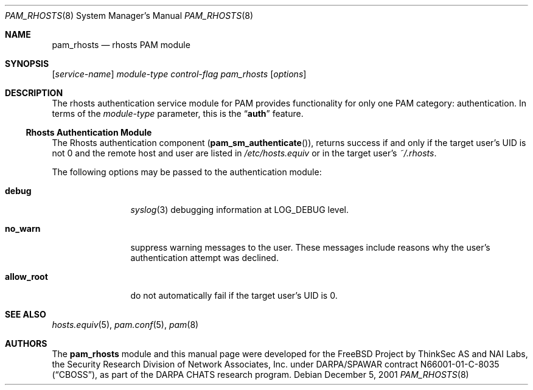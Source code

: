 .\" $NetBSD: pam_rhosts.8,v 1.3 2005/02/26 15:12:18 thorpej Exp $
.\" Copyright (c) 2001 Mark R V Murray
.\" All rights reserved.
.\" Copyright (c) 2001 Networks Associates Technology, Inc.
.\" All rights reserved.
.\"
.\" Portions of this software were developed for the FreeBSD Project by
.\" ThinkSec AS and NAI Labs, the Security Research Division of Network
.\" Associates, Inc.  under DARPA/SPAWAR contract N66001-01-C-8035
.\" ("CBOSS"), as part of the DARPA CHATS research program.
.\"
.\" Redistribution and use in source and binary forms, with or without
.\" modification, are permitted provided that the following conditions
.\" are met:
.\" 1. Redistributions of source code must retain the above copyright
.\"    notice, this list of conditions and the following disclaimer.
.\" 2. Redistributions in binary form must reproduce the above copyright
.\"    notice, this list of conditions and the following disclaimer in the
.\"    documentation and/or other materials provided with the distribution.
.\" 3. The name of the author may not be used to endorse or promote
.\"    products derived from this software without specific prior written
.\"    permission.
.\"
.\" THIS SOFTWARE IS PROVIDED BY THE AUTHOR AND CONTRIBUTORS ``AS IS'' AND
.\" ANY EXPRESS OR IMPLIED WARRANTIES, INCLUDING, BUT NOT LIMITED TO, THE
.\" IMPLIED WARRANTIES OF MERCHANTABILITY AND FITNESS FOR A PARTICULAR PURPOSE
.\" ARE DISCLAIMED.  IN NO EVENT SHALL THE AUTHOR OR CONTRIBUTORS BE LIABLE
.\" FOR ANY DIRECT, INDIRECT, INCIDENTAL, SPECIAL, EXEMPLARY, OR CONSEQUENTIAL
.\" DAMAGES (INCLUDING, BUT NOT LIMITED TO, PROCUREMENT OF SUBSTITUTE GOODS
.\" OR SERVICES; LOSS OF USE, DATA, OR PROFITS; OR BUSINESS INTERRUPTION)
.\" HOWEVER CAUSED AND ON ANY THEORY OF LIABILITY, WHETHER IN CONTRACT, STRICT
.\" LIABILITY, OR TORT (INCLUDING NEGLIGENCE OR OTHERWISE) ARISING IN ANY WAY
.\" OUT OF THE USE OF THIS SOFTWARE, EVEN IF ADVISED OF THE POSSIBILITY OF
.\" SUCH DAMAGE.
.\"
.\" $FreeBSD: src/lib/libpam/modules/pam_rhosts/pam_rhosts.8,v 1.3 2004/07/02 23:52:18 ru Exp $
.\"
.Dd December 5, 2001
.Dt PAM_RHOSTS 8
.Os
.Sh NAME
.Nm pam_rhosts
.Nd rhosts PAM module
.Sh SYNOPSIS
.Op Ar service-name
.Ar module-type
.Ar control-flag
.Pa pam_rhosts
.Op Ar options
.Sh DESCRIPTION
The rhosts authentication service module for PAM
provides functionality for only one PAM category:
authentication.
In terms of the
.Ar module-type
parameter, this is the
.Dq Li auth
feature.
.Ss Rhosts Authentication Module
The Rhosts authentication component
.Pq Fn pam_sm_authenticate ,
returns success if and only if the target user's UID is not 0 and the
remote host and user are listed in
.Pa /etc/hosts.equiv
or in the target user's
.Pa ~/.rhosts .
.Pp
The following options may be passed to the authentication module:
.Bl -tag -width ".Cm allow_root"
.It Cm debug
.Xr syslog 3
debugging information at
.Dv LOG_DEBUG
level.
.It Cm no_warn
suppress warning messages to the user.
These messages include reasons why the user's authentication attempt
was declined.
.It Cm allow_root
do not automatically fail if the target user's UID is 0.
.El
.Sh SEE ALSO
.Xr hosts.equiv 5 ,
.Xr pam.conf 5 ,
.Xr pam 8
.Sh AUTHORS
The
.Nm
module and this manual page were developed for the
.Fx
Project by
ThinkSec AS and NAI Labs, the Security Research Division of Network
Associates, Inc.\& under DARPA/SPAWAR contract N66001-01-C-8035
.Pq Dq CBOSS ,
as part of the DARPA CHATS research program.
